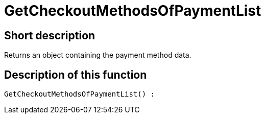 = GetCheckoutMethodsOfPaymentList
:lang: en
// include::{includedir}/_header.adoc[]
:keywords: GetCheckoutMethodsOfPaymentList
:position: 367

//  auto generated content Thu, 06 Jul 2017 00:03:31 +0200
== Short description

Returns an object containing the payment method data.

== Description of this function

[source,plenty]
----

GetCheckoutMethodsOfPaymentList() :

----

